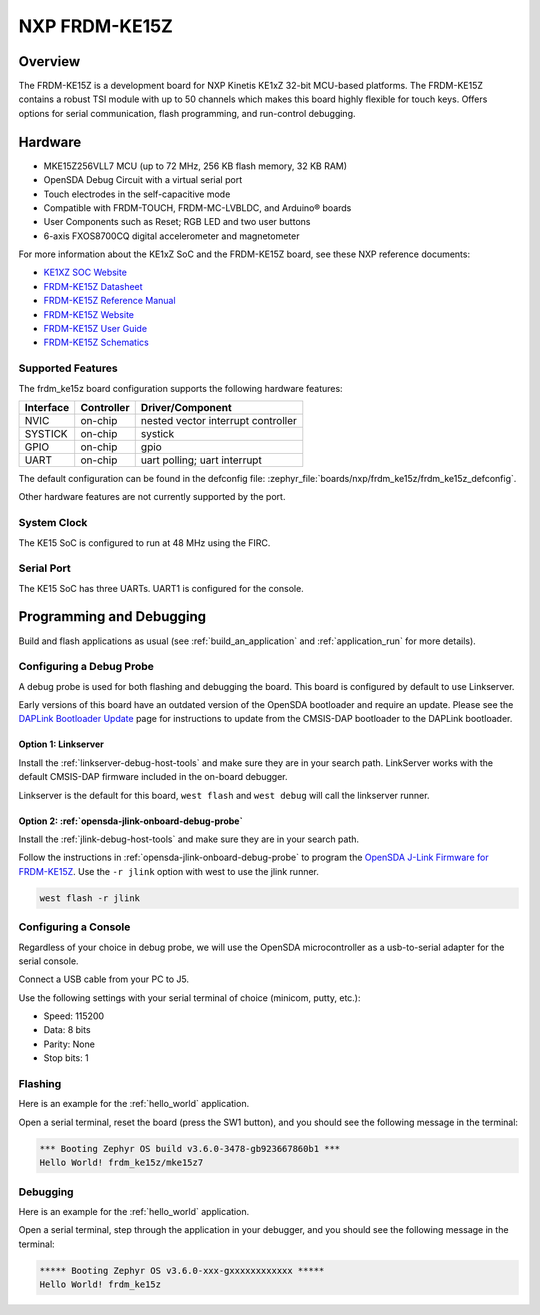 .. _frdm_ke15z:

NXP FRDM-KE15Z
##############

Overview
********

The FRDM-KE15Z is a development board for NXP Kinetis KE1xZ 32-bit
MCU-based platforms. The FRDM-KE15Z contains a robust TSI module
with up to 50 channels which makes this board highly flexible
for touch keys. Offers options for serial
communication, flash programming, and run-control debugging.

.. figure:: frdm_ke15z.webp
   :align: center
   :alt: FRDM-KE15Z

Hardware
********

- MKE15Z256VLL7 MCU (up to 72 MHz, 256 KB flash memory, 32 KB RAM)
- OpenSDA Debug Circuit with a virtual serial port
- Touch electrodes in the self-capacitive mode
- Compatible with FRDM-TOUCH, FRDM-MC-LVBLDC, and Arduino® boards
- User Components such as Reset; RGB LED and two user buttons
- 6-axis FXOS8700CQ digital accelerometer and magnetometer

For more information about the KE1xZ SoC and the FRDM-KE15Z board, see
these NXP reference documents:

- `KE1XZ SOC Website`_
- `FRDM-KE15Z Datasheet`_
- `FRDM-KE15Z Reference Manual`_
- `FRDM-KE15Z Website`_
- `FRDM-KE15Z User Guide`_
- `FRDM-KE15Z Schematics`_

Supported Features
==================

The frdm_ke15z board configuration supports the following hardware
features:

+-----------+------------+-------------------------------------+
| Interface | Controller | Driver/Component                    |
+===========+============+=====================================+
| NVIC      | on-chip    | nested vector interrupt controller  |
+-----------+------------+-------------------------------------+
| SYSTICK   | on-chip    | systick                             |
+-----------+------------+-------------------------------------+
| GPIO      | on-chip    | gpio                                |
+-----------+------------+-------------------------------------+
| UART      | on-chip    | uart polling;                       |
|           |            | uart interrupt                      |
+-----------+------------+-------------------------------------+

The default configuration can be found in the defconfig file:
:zephyr_file:`boards/nxp/frdm_ke15z/frdm_ke15z_defconfig`.

Other hardware features are not currently supported by the port.

System Clock
============

The KE15 SoC is configured to run at 48 MHz using the FIRC.

Serial Port
===========

The KE15 SoC has three UARTs. UART1 is configured for the console.

Programming and Debugging
*************************

Build and flash applications as usual (see :ref:`build_an_application` and
:ref:`application_run` for more details).

Configuring a Debug Probe
=========================

A debug probe is used for both flashing and debugging the board. This board is
configured by default to use Linkserver.

Early versions of this board have an outdated version of the OpenSDA bootloader
and require an update. Please see the `DAPLink Bootloader Update`_ page for
instructions to update from the CMSIS-DAP bootloader to the DAPLink bootloader.

Option 1: Linkserver
-------------------------------------------------------

Install the :ref:`linkserver-debug-host-tools` and make sure they are in your
search path.  LinkServer works with the default CMSIS-DAP firmware included in
the on-board debugger.

Linkserver is the default for this board, ``west flash`` and ``west debug`` will
call the linkserver runner.

Option 2: :ref:`opensda-jlink-onboard-debug-probe`
--------------------------------------------------

Install the :ref:`jlink-debug-host-tools` and make sure they are in your search
path.

Follow the instructions in :ref:`opensda-jlink-onboard-debug-probe` to program
the `OpenSDA J-Link Firmware for FRDM-KE15Z`_.
Use the ``-r jlink`` option with west to use the jlink runner.

.. code-block:: console

   west flash -r jlink

Configuring a Console
=====================

Regardless of your choice in debug probe, we will use the OpenSDA
microcontroller as a usb-to-serial adapter for the serial console.

Connect a USB cable from your PC to J5.

Use the following settings with your serial terminal of choice (minicom, putty,
etc.):

- Speed: 115200
- Data: 8 bits
- Parity: None
- Stop bits: 1

Flashing
========

Here is an example for the :ref:`hello_world` application.

.. zephyr-app-commands::
   :zephyr-app: samples/hello_world
   :board: frdm_ke15z
   :goals: flash

Open a serial terminal, reset the board (press the SW1 button), and you should
see the following message in the terminal:

.. code-block:: console

   *** Booting Zephyr OS build v3.6.0-3478-gb923667860b1 ***
   Hello World! frdm_ke15z/mke15z7

Debugging
=========

Here is an example for the :ref:`hello_world` application.

.. zephyr-app-commands::
   :zephyr-app: samples/hello_world
   :board: frdm_ke15z
   :goals: debug

Open a serial terminal, step through the application in your debugger, and you
should see the following message in the terminal:

.. code-block:: console

   ***** Booting Zephyr OS v3.6.0-xxx-gxxxxxxxxxxxx *****
   Hello World! frdm_ke15z

.. _KE1XZ SoC Website:
   https://www.nxp.com/products/processors-and-microcontrollers/arm-microcontrollers/general-purpose-mcus/ke-series-arm-cortex-m4-m0-plus/ke1xz-arm-cortex-m0-plus-5v-main-stream-mcu-with-nxp-touch-and-can-control:KE1xZ

.. _FRDM-KE15Z Datasheet:
   https://www.nxp.com/docs/en/data-sheet/KE1xZP100M72SF0.pdf

.. _FRDM-KE15Z Reference Manual:
   https://www.nxp.com/webapp/Download?colCode=KE1XZP100M72SF0RM

.. _FRDM-KE15Z Website:
   https://www.nxp.com/design/design-center/development-boards-and-designs/general-purpose-mcus/freedom-development-platform-for-kinetis-ke1xmcus:FRDM-KE15Z

.. _FRDM-KE15Z User Guide:
   https://www.nxp.com/document/guide/get-started-with-the-frdm-ke15z:NGS-FRDM-KE15Z

.. _FRDM-KE15Z Schematics:
   https://www.nxp.com/webapp/Download?colCode=FRDM-KE15Z-SCH-DESIGNFILES

.. _DAPLink Bootloader Update:
   https://os.mbed.com/blog/entry/DAPLink-bootloader-update/

.. _OpenSDA J-Link Firmware for FRDM-KE15Z:
   https://www.segger.com/downloads/jlink/OpenSDA_FRDM-KE15Z
